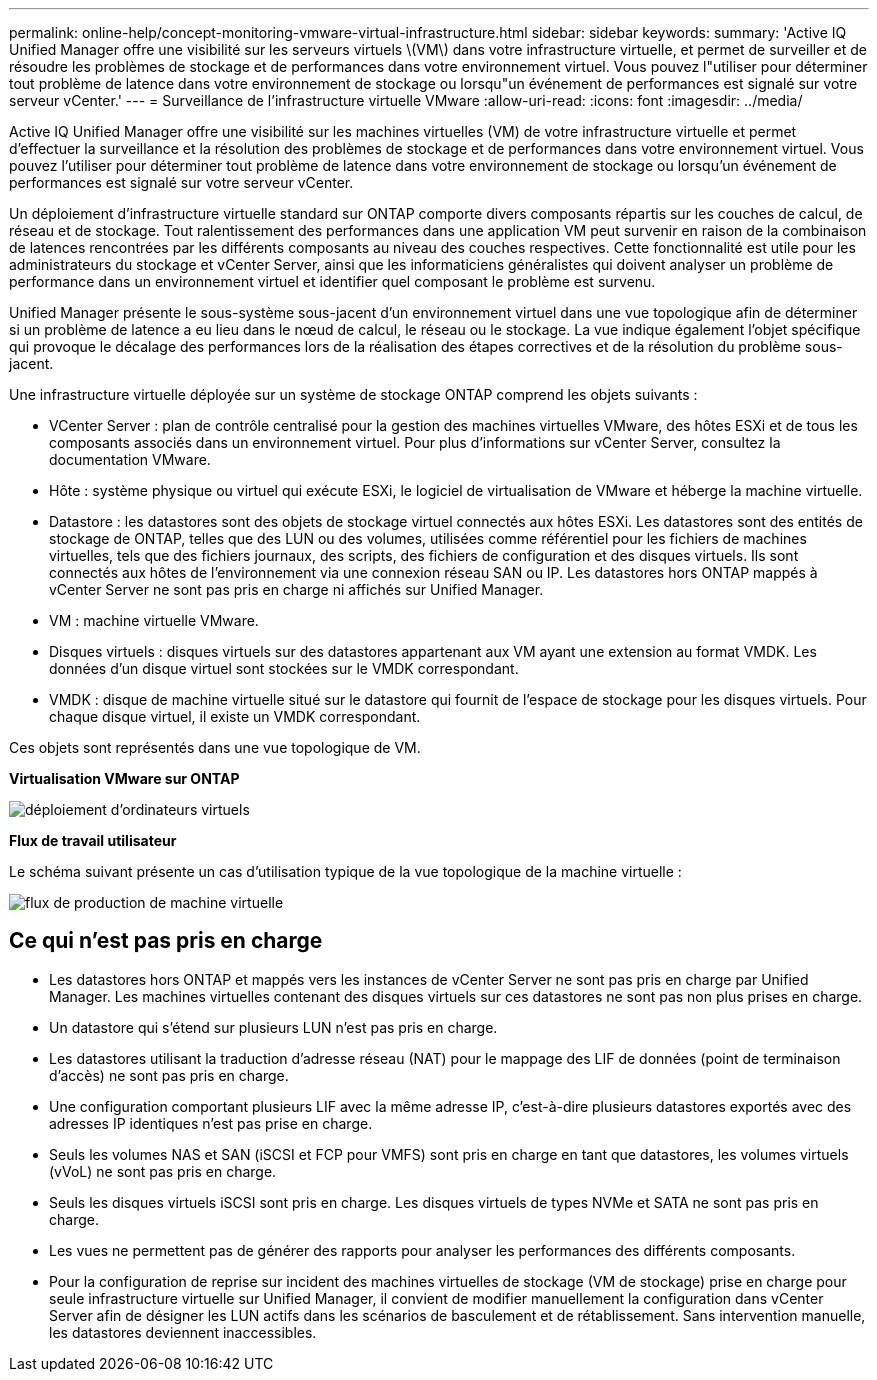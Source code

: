 ---
permalink: online-help/concept-monitoring-vmware-virtual-infrastructure.html 
sidebar: sidebar 
keywords:  
summary: 'Active IQ Unified Manager offre une visibilité sur les serveurs virtuels \(VM\) dans votre infrastructure virtuelle, et permet de surveiller et de résoudre les problèmes de stockage et de performances dans votre environnement virtuel. Vous pouvez l"utiliser pour déterminer tout problème de latence dans votre environnement de stockage ou lorsqu"un événement de performances est signalé sur votre serveur vCenter.' 
---
= Surveillance de l'infrastructure virtuelle VMware
:allow-uri-read: 
:icons: font
:imagesdir: ../media/


[role="lead"]
Active IQ Unified Manager offre une visibilité sur les machines virtuelles (VM) de votre infrastructure virtuelle et permet d'effectuer la surveillance et la résolution des problèmes de stockage et de performances dans votre environnement virtuel. Vous pouvez l'utiliser pour déterminer tout problème de latence dans votre environnement de stockage ou lorsqu'un événement de performances est signalé sur votre serveur vCenter.

Un déploiement d'infrastructure virtuelle standard sur ONTAP comporte divers composants répartis sur les couches de calcul, de réseau et de stockage. Tout ralentissement des performances dans une application VM peut survenir en raison de la combinaison de latences rencontrées par les différents composants au niveau des couches respectives. Cette fonctionnalité est utile pour les administrateurs du stockage et vCenter Server, ainsi que les informaticiens généralistes qui doivent analyser un problème de performance dans un environnement virtuel et identifier quel composant le problème est survenu.

Unified Manager présente le sous-système sous-jacent d'un environnement virtuel dans une vue topologique afin de déterminer si un problème de latence a eu lieu dans le nœud de calcul, le réseau ou le stockage. La vue indique également l'objet spécifique qui provoque le décalage des performances lors de la réalisation des étapes correctives et de la résolution du problème sous-jacent.

Une infrastructure virtuelle déployée sur un système de stockage ONTAP comprend les objets suivants :

* VCenter Server : plan de contrôle centralisé pour la gestion des machines virtuelles VMware, des hôtes ESXi et de tous les composants associés dans un environnement virtuel. Pour plus d'informations sur vCenter Server, consultez la documentation VMware.
* Hôte : système physique ou virtuel qui exécute ESXi, le logiciel de virtualisation de VMware et héberge la machine virtuelle.
* Datastore : les datastores sont des objets de stockage virtuel connectés aux hôtes ESXi. Les datastores sont des entités de stockage de ONTAP, telles que des LUN ou des volumes, utilisées comme référentiel pour les fichiers de machines virtuelles, tels que des fichiers journaux, des scripts, des fichiers de configuration et des disques virtuels. Ils sont connectés aux hôtes de l'environnement via une connexion réseau SAN ou IP. Les datastores hors ONTAP mappés à vCenter Server ne sont pas pris en charge ni affichés sur Unified Manager.
* VM : machine virtuelle VMware.
* Disques virtuels : disques virtuels sur des datastores appartenant aux VM ayant une extension au format VMDK. Les données d'un disque virtuel sont stockées sur le VMDK correspondant.
* VMDK : disque de machine virtuelle situé sur le datastore qui fournit de l'espace de stockage pour les disques virtuels. Pour chaque disque virtuel, il existe un VMDK correspondant.


Ces objets sont représentés dans une vue topologique de VM.

*Virtualisation VMware sur ONTAP*

image::../media/vm-deployment.gif[déploiement d'ordinateurs virtuels]

*Flux de travail utilisateur*

Le schéma suivant présente un cas d'utilisation typique de la vue topologique de la machine virtuelle :

image::../media/vm-workflow.gif[flux de production de machine virtuelle]



== Ce qui n'est pas pris en charge

* Les datastores hors ONTAP et mappés vers les instances de vCenter Server ne sont pas pris en charge par Unified Manager. Les machines virtuelles contenant des disques virtuels sur ces datastores ne sont pas non plus prises en charge.
* Un datastore qui s'étend sur plusieurs LUN n'est pas pris en charge.
* Les datastores utilisant la traduction d'adresse réseau (NAT) pour le mappage des LIF de données (point de terminaison d'accès) ne sont pas pris en charge.
* Une configuration comportant plusieurs LIF avec la même adresse IP, c'est-à-dire plusieurs datastores exportés avec des adresses IP identiques n'est pas prise en charge.
* Seuls les volumes NAS et SAN (iSCSI et FCP pour VMFS) sont pris en charge en tant que datastores, les volumes virtuels (vVoL) ne sont pas pris en charge.
* Seuls les disques virtuels iSCSI sont pris en charge. Les disques virtuels de types NVMe et SATA ne sont pas pris en charge.
* Les vues ne permettent pas de générer des rapports pour analyser les performances des différents composants.
* Pour la configuration de reprise sur incident des machines virtuelles de stockage (VM de stockage) prise en charge pour seule infrastructure virtuelle sur Unified Manager, il convient de modifier manuellement la configuration dans vCenter Server afin de désigner les LUN actifs dans les scénarios de basculement et de rétablissement. Sans intervention manuelle, les datastores deviennent inaccessibles.

